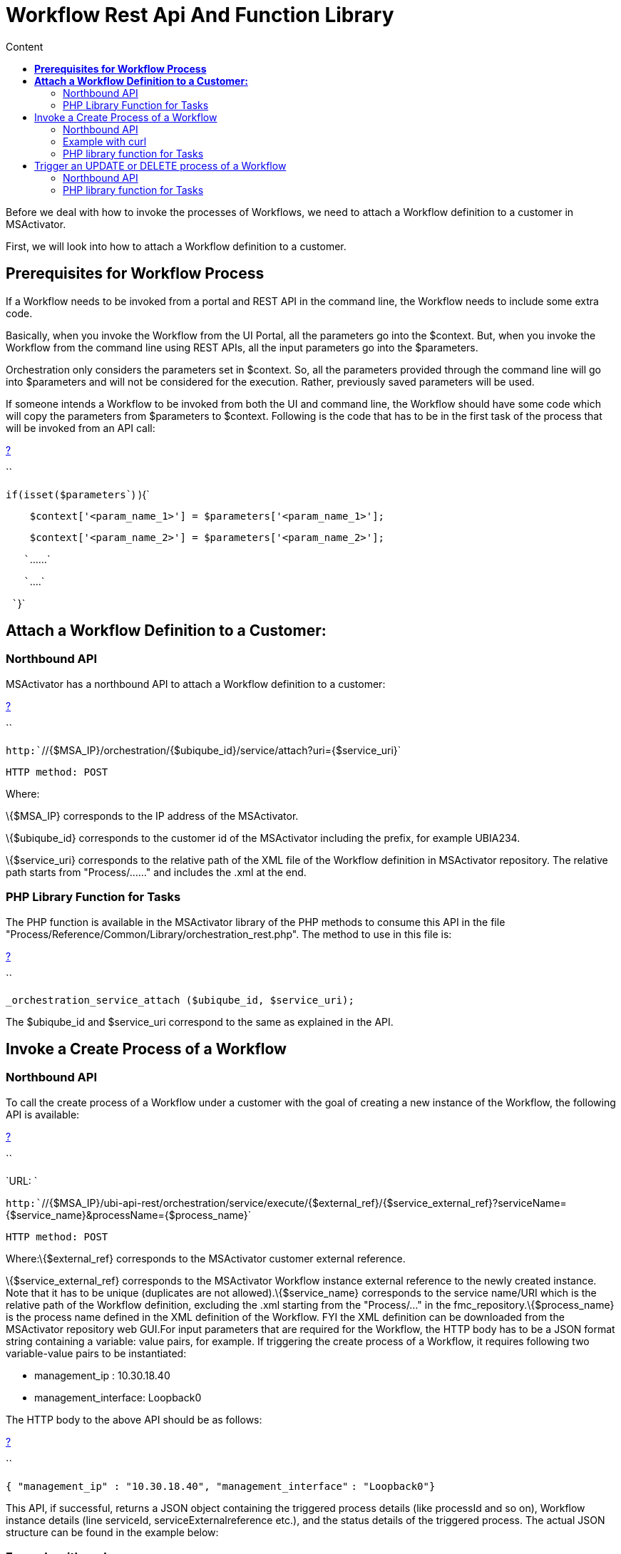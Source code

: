 = Workflow Rest Api And Function Library
:toc: left
:toc-title: Content
:imagesdir: ../resources/
:ext-relative: adoc

[[main-content]]
Before we deal with how to invoke the processes of Workflows, we need to
attach a Workflow definition to a customer in MSActivator.

First, we will look into how to attach a Workflow definition to a
customer.

[[WorkflowRESTAPIandFunctionLibrary-PrerequisitesforWorkflowProcess]]
== *Prerequisites for Workflow Process*

If a Workflow needs to be invoked from a portal and REST API in the
command line, the Workflow needs to include some extra code.

Basically, when you invoke the Workflow from the UI Portal, all the
parameters go into the $context. But, when you invoke the Workflow from
the command line using REST APIs, all the input parameters go into the
$parameters. 

Orchestration only considers the parameters set in $context. So, all the
parameters provided through the command line will go into $parameters
and will not be considered for the execution. Rather, previously saved
parameters will be used. 

If someone intends a Workflow to be invoked from both the UI and command
line, the Workflow should have some code which will copy the parameters
from $parameters to $context. Following is the code that has to be in
the first task of the process that will be invoked from an API call:

[[highlighter_631152]]
link:#[?]

``

`if``(isset(``$parameters``) ){`

`    ``$context``[``'<param_name_1>'``] = ``$parameters``[``'<param_name_1>'``];`

`    ``$context``[``'<param_name_2>'``] = ``$parameters``[``'<param_name_2>'``];`

`   ``......`

`   ``....`

` ``}`

[[WorkflowRESTAPIandFunctionLibrary-AttachaWorkflowDefinitiontoaCustomer:]]
== *Attach a Workflow Definition to a Customer:*

[[WorkflowRESTAPIandFunctionLibrary-NorthboundAPI]]
=== Northbound API

MSActivator has a northbound API to attach a Workflow definition to a
customer:

[[highlighter_853804]]
link:#[?]

``

`http:``//{$MSA_IP}/orchestration/{$ubiqube_id}/service/attach?uri={$service_uri}`

`HTTP method: POST`

Where:

\{$MSA_IP} corresponds to the IP address of the MSActivator. 

\{$ubiqube_id} corresponds to the customer id of the
MSActivator including the prefix, for example UBIA234.

\{$service_uri} corresponds to the relative path of the XML file of the
Workflow definition in MSActivator repository. The relative path starts
from "Process/......" and includes the .xml at the end.

[[WorkflowRESTAPIandFunctionLibrary-PHPLibraryFunctionforTasks]]
=== PHP Library Function for Tasks

The PHP function is available in the MSActivator library of the PHP
methods to consume this API in the file
"Process/Reference/Common/Library/orchestration_rest.php". The method to
use in this file is:

[[highlighter_67895]]
link:#[?]

``

`_orchestration_service_attach ($ubiqube_id, $service_uri);`

The $ubiqube_id and $service_uri correspond to the same as explained in
the API.

[[WorkflowRESTAPIandFunctionLibrary-InvokeaCreateProcessofaWorkflow]]
== Invoke a Create Process of a Workflow

[[WorkflowRESTAPIandFunctionLibrary-NorthboundAPI.1]]
=== Northbound API

To call the create process of a Workflow under a customer with the goal
of creating a new instance of the Workflow, the following API is
available:

[[highlighter_361854]]
link:#[?]

``

`URL: `

`http:``//{$MSA_IP}/ubi-api-rest/orchestration/service/execute/{$external_ref}/{$service_external_ref}?serviceName={$service_name}&processName={$process_name}`

`HTTP method: POST`

Where:\{$external_ref} corresponds to the MSActivator customer external
reference.

\{$service_external_ref} corresponds to the MSActivator Workflow
instance external reference to the newly created instance. Note that it
has to be unique (duplicates are not allowed).\{$service_name}
corresponds to the service name/URI which is the relative path of the
Workflow definition, excluding the .xml starting from the "Process/..."
in the fmc_repository.\{$process_name} is the process name defined in
the XML definition of the Workflow. FYI the XML definition can be
downloaded from the MSActivator repository web GUI.For input parameters
that are required for the Workflow, the HTTP body has to be a JSON
format string containing a variable: value pairs, for example. If
triggering the create process of a Workflow, it requires following two
variable-value pairs to be instantiated:

* management_ip : 10.30.18.40
* management_interface: Loopback0

The HTTP body to the above API should be as follows:

[[highlighter_414845]]
link:#[?]

``

`{ ``"management_ip"` `: ``"10.30.18.40"``, ``"management_interface"`
`: ``"Loopback0"``}`

This API, if successful, returns a JSON object containing the triggered
process details (like processId and so on), Workflow instance details
(line serviceId, serviceExternalreference etc.), and the status details
of the triggered process. The actual JSON structure can be found in the
example below:

[[WorkflowRESTAPIandFunctionLibrary-Examplewithcurl]]
=== Example with curl

Consider we want to trigger a create process:
"*Process/MSA/FortiHypervisor/Fortinet_Selfcare/Process_Create*"
(process name) of the Workflow:
"*Process/MSA/FortiHypervisor/Fortinet_Selfcare/Fortinet_Selfcare*"
(service name) under a customer with customer external reference:
*MSSA34*. The Worklfow/service instance external reference
string "*My_New_Instance*" provided, will be unique, as long as the
create process needs the following variable-value inputs: 
"admin_customer_ref": "MSAA12" and "device": "test_device".

[[highlighter_395293]]
link:#[?]

``

`/usr/bin/curl -isw ``'HTTP_CODE=%{http_code}'` `-u `

`<USERNAME>:<PASSWORD> --connect-timeout ``60` `--max-time ``60` `-H `

`"Content-Type: application/json"`
`-X POST ``'http://127.0.0.1:80/ubi-api-rest/orchestration/service/execute/MSSA34/My_New_Instance?serviceName=Process/MSS/Selfcare&processName=Process/MSS/Process_Create'`
`-d '{`

`        ``"admin_customer_ref"``: ``"MSSA12"``,`

`        ``"device"``: ``"test_device"`

`}'`

<USERNAME> and <PASSWORD> to be replaced with MSActivator user
credentials.

serviceName and processName are in URL encoded form.

*Note*: In this example, "service external reference" (optional) is not
provided, hence it is auto-generated in the format
*<Operator_prefix>SID<Service_Instance_id>* for ex. MSASID6608.

The API response would be:

[[highlighter_131037]]
link:#[?]

``

`Curl Response :`

`HTTP/``1.1` `200` `OK`

`Date: Thu, ``06` `Sep ``2018` `10``:``39``:``40` `GMT`

`Server: Apache`

`Content-Length: ``628`

`Content-Type: application/json`

 

`{`

`        ``"processId"``: {`

`                ``"id"``: ``12918``,`

`                ``"lastExecNumber"``: ``1``,`

`                ``"name"``: ``"Process/MSActivator/FortiHypervisor/Fortinet_Selfcare/Process_Create"``,`

`                ``"submissionType"``: ``"RUN"`

`        ``},`

`        ``"serviceId"``: {`

`                ``"id"``: ``6608``,`

`                ``"name"``: ``"Process/MSA/FortiHypervisor/Fortinet_Selfcare/Fortinet_Selfcare"``,`

`                ``"serviceExternalReference"``: ``"My_New_Instance"``,`

`                ``"state"``: ``null`

`        ``},`

`        ``"status"``: {`

`                ``"details"``: ``""``,`

`                ``"endingDate"``: ``null``,`

`                ``"execNumber"``: ``1``,`

`                ``"processTaskStatus"``: [`

`                        ``{`

`                                ``"details"``: ``""``,`

`                                ``"endingDate"``: ``""``,`

`                                ``"newParameter"``: [`

`                                ``],`

`                                ``"order"``: ``1``,`

`                                ``"processInstanceId"``: ``12918``,`

`                                ``"scriptName"``: ``"Enable Selfcare for FortiHypervisor"``,`

`                                ``"startingDate"``: ``"2018-09-06 10:39:41.06031"``,`

`                                ``"status"``: ``"RUNNING"`

`                        ``}`

`                ``],`

`                ``"startingDate"``: ``"2018-09-06 10:39:41.006798"``,`

`                ``"status"``: ``"RUNNING"`

`        ``}`

`}`

[[WorkflowRESTAPIandFunctionLibrary-PHPlibraryfunctionforTasks]]
=== PHP library function for Tasks

In the MSA, to invoke an API, a library PHP function is available. This
API is defined in this type of file:
"Process/Reference/Common/Library/orchestration_rest.php":

[[highlighter_912437]]
link:#[?]

``

`_orchestration_execute_service_by_reference ($external_ref, $service_ref, $service_name, $process_name, $json_body = ``"{}"``);`

The parameters are the same as explained in the API above. The
*$json_body* corresponds to the string that is mentioned in the HTTP
body section of the API.

The returned response of the API needs to be assigned to a PHP variable
and then accessed.

[[WorkflowRESTAPIandFunctionLibrary-ExampleofthePHPfunctionusage:]]
==== Example of the PHP function usage:

If the above API example was done using this PHP method, the following
would be the PHP code snippet of the PHP task implementation to trigger
and access the response:

[[highlighter_897567]]
link:#[?]

``

`$process_name``=``"Process/MSA/Helloworld/Process_create_instance"``;`

`$service_name``=``"Process/MSA/Helloworld"``;`

`$json_body``=``"{}"``;`

`$external_ref``=``"MSSA34"``;`

`$response`
`= _orchestration_execute_service_by_reference (``$external_ref``, ``"My_New_Instance"``, ``$service_name``, ``$process_name``, ``$json_body``);`

 

`//Now the returned info is accessed using the $response variable as shown below:`

`//Decode the json string into objects`

`$response` `= json_decode(``$response``, true);`

`if` `(``$response``[``'wo_status'``] !== ENDED) {`

`    ``task_exit(FAILED, ``"Service $service_name execution failed.\n"`
`. ``$response``[``'wo_comment'``]);`

`}`

`$selfcare_instance_id``=``$response``[``'wo_newparams'``][``'serviceId'``][``'id'``];`

`//As per the above response, the $selfcare_instance_id would now have the value 6608`

`$selfcare_instance_ref``=``$response``[``'wo_newparams'``][``'serviceId'``][``'serviceExternalReference'``];`

`//As per the above response, the $selfcare_instance_ref would now have the value "My_New_Instance"`

[[WorkflowRESTAPIandFunctionLibrary-TriggeranUPDATEorDELETEprocessofaWorkflow]]
== Trigger an UPDATE or DELETE process of a Workflow

[[WorkflowRESTAPIandFunctionLibrary-NorthboundAPI.2]]
=== Northbound API

When invoking the UPDATE or DELETE process of a Workflow instance, the
API is the same as for the CREATE.

Curl example:

We wish to trigger an update process
"Process/MSA/FortiHypervisor/Fortinet_Selfcare/Process_Update" (process
name) of the Workflow
"Process/MSA/FortiHypervisor/Fortinet_Selfcare/Fortinet_Selfcare"
(service name). This is for the Workflow instance identified by the
service external reference with the value MSASID6608, which is under a
customer with customer external reference: MSSA34. This is provided that
the create process needs the following variable-value inputs: 

* "name": "John"
* "device": "test_device".

[[highlighter_517506]]
link:#[?]

``

`/usr/bin/curl -isw ``'HTTP_CODE=%{http_code}'` `-u `

`<USERNAME>:<PASSWORD> --connect-timeout ``60` `--max-time ``60` `-H `

`"Content-Type: application/json"`
`-X POST ``'http://127.0.0.1:80/ubi-api-rest/orchestration/service/execute/MSSA34/MSASID6608?serviceName=Process%2FMSA%2FHelloworld&processName=Process%2FMSA%2FHelloworld%2FProcess_print_message'`
`-d '{`

`        ``"name"``: ``"John"`

`}'`

The API response would be:

[[highlighter_847683]]
link:#[?]

``

`Curl Response :`

`HTTP/``1.1` `200` `OK`

`Date: Thu, ``06` `Sep ``2018` `10``:``39``:``40` `GMT`

`Server: Apache`

`Content-Length: ``628`

`Content-Type: application/json`

 

 

`{`

`        ``"processId"``: {`

`                ``"id"``: ``12919``,`

`                ``"lastExecNumber"``: ``1``,`

`                ``"name"``: ``"Process/MSA/Helloworld/Process_print_message"``,`

`                ``"submissionType"``: ``"RUN"`

`        ``},`

`        ``"serviceId"``: {`

`                ``"id"``: ``6608``,`

`                ``"name"``: ``"Process/MSA/Helloworld"``,`

`                ``"serviceExternalReference"``: ``"MSASID6608"``,`

`                ``"state"``: ``null`

`        ``},`

`        ``"status"``: {`

`                ``"details"``: ``""``,`

`                ``"endingDate"``: ``null``,`

`                ``"execNumber"``: ``1``,`

`                ``"processTaskStatus"``: [`

`                        ``{`

`                                ``"details"``: ``""``,`

`                                ``"endingDate"``: ``""``,`

`                                ``"newParameter"``: [`

`                                ``],`

`                                ``"order"``: ``1``,`

`                                ``"processInstanceId"``: ``12919``,`

`                                ``"scriptName"``: ``"Task print"``,`

`                                ``"startingDate"``: ``"2018-09-06 10:39:41.06031"``,`

`                                ``"status"``: ``"RUNNING"`

`                        ``}`

`                ``],`

`                ``"startingDate"``: ``"2018-09-06 10:39:41.006798"``,`

`                ``"status"``: ``"RUNNING"`

`        ``}`

`}`

[[WorkflowRESTAPIandFunctionLibrary-PHPlibraryfunctionforTasks.1]]
=== PHP library function for Tasks

In the MSA, to invoke an API, a library PHP function is available. This
API is defined in this type of file:
"Process/Reference/Common/Library/orchestration_rest.php":

Where parameters are the same as explained in the API above. The
*$json_body* corresponds to the string that is mentioned in the HTTP
body section of the API.

[[highlighter_863616]]
link:#[?]

``

`_orchestration_execute_service_by_reference ($external_ref, $service_ref, $service_name, $process_name, $json_body = ``"{}"``);`

[[WorkflowRESTAPIandFunctionLibrary-ExampleofthePHPfunctionusage:.1]]
==== Example of the PHP function usage:

If the above API example was done using this PHP method, the PHP code
snippet of the PHP implementation of the task to trigger and access the
response would be as follows:

[[highlighter_737232]]
link:#[?]

``

`$process_name``=``"Process/MSA/FortiHypervisor/Fortinet_Selfcare/Process_Update"``;`

`$service_name``=``"Process/MSA/FortiHypervisor/Fortinet_Selfcare/Fortinet_Selfcare"``;`

`$json_body``=``"{'admin_customer_ref': 'MSAA12','device': 'test_device'}"``;`

`$external_ref``=``"MSSA34"``;`

`$service_ref``=``"MSASID6608"``;`

`$response`
`= _orchestration_execute_service_by_reference (``$external_ref``, ``$service_ref``, ``$service_name``, ``$process_name``, ``$json_body``);`
